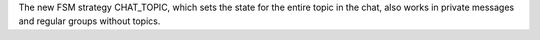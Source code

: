 The new FSM strategy CHAT_TOPIC, which sets the state for the entire topic in the chat, also works in private messages and regular groups without topics.
